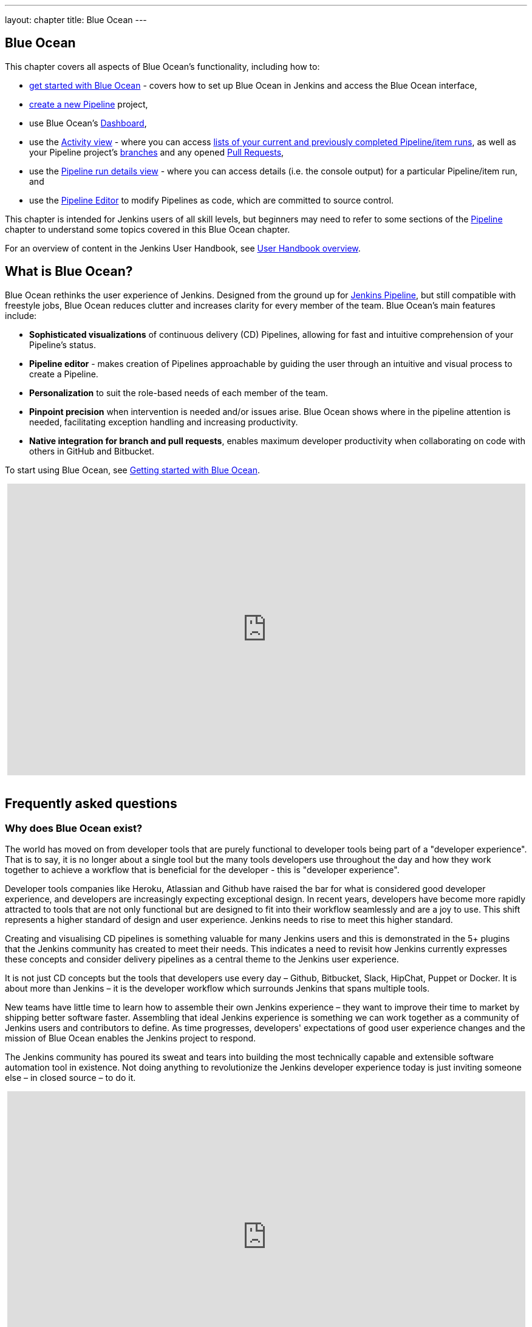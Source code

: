 ---
layout: chapter
title: Blue Ocean
---

ifdef::backend-html5[]
:notitle:
:description:
:author:
:email: jenkinsci-users@googlegroups.com
:sectanchors:
:imagesdir: ../resources
:toc:
endif::[]


[blue-ocean]
= Blue Ocean

This chapter covers all aspects of Blue Ocean's functionality, including how to:

* link:getting-started[get started with Blue Ocean] - covers how to set up Blue
  Ocean in Jenkins and access the Blue Ocean interface,
* link:creating-pipelines[create a new Pipeline] project,
* use Blue Ocean's link:dashboard[Dashboard],
* use the link:activity[Activity view] - where you can access
  link:activity#activity[lists of your current and previously completed Pipeline/item runs],
  as well as your Pipeline project's link:activity#branches[branches] and any
  opened link:activity#pull-requests[Pull Requests],
* use the link:pipeline-run-details[Pipeline run details view] - where you can
  access details (i.e. the console output) for a particular Pipeline/item run,
  and
* use the link:pipeline-editor[Pipeline Editor] to modify Pipelines as code,
  which are committed to source control.

This chapter is intended for Jenkins users of all skill levels, but beginners
may need to refer to some sections of the <<pipeline#,Pipeline>> chapter to
understand some topics covered in this Blue Ocean chapter.

For an overview of content in the Jenkins User Handbook, see
<<getting-started#,User Handbook overview>>.


[[overview]]
== What is Blue Ocean?

Blue Ocean rethinks the user experience of Jenkins. Designed from the ground up
for link:../pipeline/[Jenkins Pipeline], but still compatible with freestyle jobs,
Blue Ocean reduces clutter and increases clarity for every member of the team.
Blue Ocean's main features include:

* *Sophisticated visualizations* of continuous delivery (CD) Pipelines,
  allowing for fast and intuitive comprehension of your Pipeline's status.
* *Pipeline editor* - makes creation of Pipelines approachable by guiding the
  user through an intuitive and visual process to create a Pipeline.
* *Personalization* to suit the role-based needs of each member of the team.
* *Pinpoint precision* when intervention is needed and/or issues arise. Blue
  Ocean shows where in the pipeline attention is needed, facilitating exception
  handling and increasing productivity.
* *Native integration for branch and pull requests*, enables maximum developer
  productivity when collaborating on code with others in GitHub and Bitbucket.

To start using Blue Ocean, see
link:getting-started/[Getting started with Blue Ocean].

ifdef::backend-html5[]
++++
<center>
<iframe width="853" height="480"
src="https://www.youtube-nocookie.com/embed/k_fVlU1FwP4?rel=0" frameborder="0"
allowfullscreen></iframe>
</center>
<br/>
++++
endif::[]


== Frequently asked questions


=== Why does Blue Ocean exist?

The world has moved on from developer tools that are purely functional to
developer tools being part of a "developer experience". That is to say, it is no
longer about a single tool but the many tools developers use throughout the day
and how they work together to achieve a workflow that is beneficial for the
developer - this is "developer experience".

Developer tools companies like Heroku, Atlassian and Github have raised the bar
for what is considered good developer experience, and developers are
increasingly expecting exceptional design. In recent years, developers have
become more rapidly attracted to tools that are not only functional but are
designed to fit into their workflow seamlessly and are a joy to use. This shift
represents a higher standard of design and user experience. Jenkins needs to
rise to meet this higher standard.

Creating and visualising CD pipelines is something valuable
for many Jenkins users and this is demonstrated in the 5+ plugins that the
Jenkins community has created to meet their needs. This indicates a need to
revisit how Jenkins currently expresses these concepts and consider delivery
pipelines as a central theme to the Jenkins user experience.

It is not just CD concepts but the tools that developers use
every day – Github, Bitbucket, Slack, HipChat, Puppet or Docker. It is about
more than Jenkins – it is the developer workflow which surrounds Jenkins that
spans multiple tools.

New teams have little time to learn how to assemble their own Jenkins
experience – they want to improve their time to market by shipping better
software faster. Assembling that ideal Jenkins experience is something we can
work together as a community of Jenkins users and contributors to define. As
time progresses, developers' expectations of good user experience changes and
the mission of Blue Ocean enables the Jenkins project to respond.

The Jenkins community has poured its sweat and tears into building the most
technically capable and extensible software automation tool in existence. Not
doing anything to revolutionize the Jenkins developer experience today is just
inviting someone else – in closed source – to do it.

ifdef::backend-html5[]
++++
<center>
<iframe width="853" height="480"
src="https://www.youtube-nocookie.com/embed/mn61VFdScuk?rel=0" frameborder="0"
allowfullscreen></iframe>
</center>
<br/>
++++
endif::[]


=== Where is the name from?

The name Blue Ocean comes from the book
link:https://en.wikipedia.org/wiki/Blue_Ocean_Strategy[Blue Ocean Strategy]
where instead of looking at strategic problems within a contested space, you
look at problems in the larger uncontested space. To put this more simply,
consider this quote from ice hockey legend Wayne Gretzky: "skate to where the
puck is going to be, not where it has been".


==== Does Blue Ocean support freestyle jobs?

Blue Ocean aims to deliver a great experience around Pipeline and be compatible
with any freestyle jobs you already have configured on your Jenkins instance.
However, you will not benefit from any of the features built for Pipelines – for
example, Pipeline visualization.

As Blue Ocean is designed to be extensible, it is possible for the Jenkins
community to extend Blue Ocean to support other job types in the future.


=== What does this mean for the Jenkins classic UI?

The intention is that as Blue Ocean matures, there will be fewer reasons for
users to go back to the existing "classic UI". Read more about the classic UI
in link:../pipeline/getting-started[Getting started with Pipeline].

For example, early versions of Blue Ocean are mainly targeted at Pipeline jobs.
You might be able to see your existing non-pipeline jobs in Blue Ocean but it
might not be possible to configure them from the Blue Ocean UI for some time.
This means users will have to jump back to the classic UI to configure
items/projects/jobs other than Pipeline ones.

There are likely going to be more examples of this, which is why the classic UI
will remain important in the long term.


=== What does this mean for my plugins?

Extensibility is a core feature of Jenkins. Therefore, being able to extend the
Blue Ocean UI is important. The +
`<ExtensionPoint name=..>` can be used in the markup of Blue Ocean, leaving
places for plugins to contribute to the Blue Ocean UI - i.e. plugins can have
their own Blue Ocean extension points, just like they can in the Jenkins classic
UI. So far, Blue Ocean itself is implemented using these extension points.

Extensions are delivered by plugins as usual. However, plugin developers will
need to include some additional JavaScript to hook into Blue Ocean's extension
points and contribute to the Blue Ocean user experience.


=== What technologies are currently in use?

Blue Ocean is built as a collection of Jenkins plugins itself. There is one key
difference - Blue Ocean provides both its own endpoint for HTTP requests and
delivers up HTML/JavaScript via a different path, without the existing Jenkins
UI markup/scripts. React.js and ES6 are used to deliver the JavaScript
components of Blue Ocean. Inspired by this excellent open source project
(read more about this in the
link:https://nylas.com/blog/react-plugins[Building Plugins for React Apps] blog
post), an `<ExtensionPoint>` pattern was established that allows extensions to
come from any Jenkins plugin (only with JavaScript) and should they fail to
load, have their failures isolated.


=== Where can I find the source code?

The source code can be found on Github:

* link:http://github.com/jenkinsci/blueocean-plugin[Blue Ocean]
* link:http://github.com/jenkinsci/jenkins-design-language[Jenkins Design Language]


== Join the community

There a few ways you can join the community:

. Chat with the community and development team on Gitter image:https://badges.gitter.im/jenkinsci/blueocean-plugin.svg[link="https://gitter.im/jenkinsci/blueocean-plugin?utm_source=badge&utm_medium=badge&utm_campaign=pr-badge"]
. Request features or report bugs against the link:https://issues.jenkins-ci.org/[`blueocean-plugin` component in JIRA].
. Subscribe and ask questions on the link:https://groups.google.com/forum/#!forum/jenkinsci-users[Jenkins Users mailing list].
. Developer? We've link:https://issues.jenkins-ci.org/issues/?filter=16142[labeled a few issues] that are great for anyone wanting to get started developing Blue Ocean. Don't forget to drop by the Gitter chat and introduce yourself!
